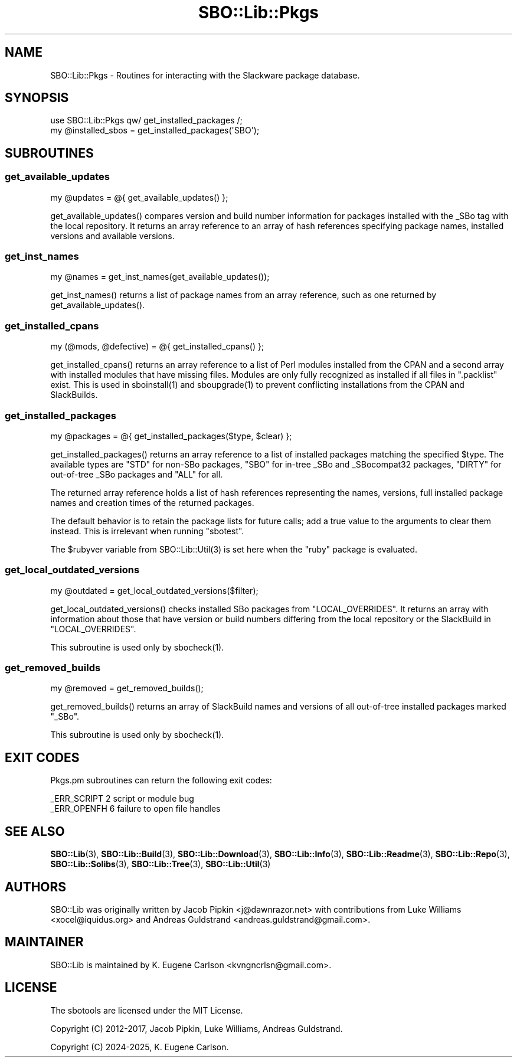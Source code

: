 .\" -*- mode: troff; coding: utf-8 -*-
.\" Automatically generated by Pod::Man v6.0.2 (Pod::Simple 3.45)
.\"
.\" Standard preamble:
.\" ========================================================================
.de Sp \" Vertical space (when we can't use .PP)
.if t .sp .5v
.if n .sp
..
.de Vb \" Begin verbatim text
.ft CW
.nf
.ne \\$1
..
.de Ve \" End verbatim text
.ft R
.fi
..
.\" \*(C` and \*(C' are quotes in nroff, nothing in troff, for use with C<>.
.ie n \{\
.    ds C` ""
.    ds C' ""
'br\}
.el\{\
.    ds C`
.    ds C'
'br\}
.\"
.\" Escape single quotes in literal strings from groff's Unicode transform.
.ie \n(.g .ds Aq \(aq
.el       .ds Aq '
.\"
.\" If the F register is >0, we'll generate index entries on stderr for
.\" titles (.TH), headers (.SH), subsections (.SS), items (.Ip), and index
.\" entries marked with X<> in POD.  Of course, you'll have to process the
.\" output yourself in some meaningful fashion.
.\"
.\" Avoid warning from groff about undefined register 'F'.
.de IX
..
.nr rF 0
.if \n(.g .if rF .nr rF 1
.if (\n(rF:(\n(.g==0)) \{\
.    if \nF \{\
.        de IX
.        tm Index:\\$1\t\\n%\t"\\$2"
..
.        if !\nF==2 \{\
.            nr % 0
.            nr F 2
.        \}
.    \}
.\}
.rr rF
.\"
.\" Required to disable full justification in groff 1.23.0.
.if n .ds AD l
.\" ========================================================================
.\"
.IX Title "SBO::Lib::Pkgs 3"
.TH SBO::Lib::Pkgs 3 "Prickle-Prickle, The Aftermath 7, 3191 YOLD" "" "sbotools 4.0"
.\" For nroff, turn off justification.  Always turn off hyphenation; it makes
.\" way too many mistakes in technical documents.
.if n .ad l
.nh
.SH NAME
SBO::Lib::Pkgs \- Routines for interacting with the Slackware package database.
.SH SYNOPSIS
.IX Header "SYNOPSIS"
.Vb 1
\&  use SBO::Lib::Pkgs qw/ get_installed_packages /;
\&
\&  my @installed_sbos = get_installed_packages(\*(AqSBO\*(Aq);
.Ve
.SH SUBROUTINES
.IX Header "SUBROUTINES"
.SS get_available_updates
.IX Subsection "get_available_updates"
.Vb 1
\&  my @updates = @{ get_available_updates() };
.Ve
.PP
\&\f(CWget_available_updates()\fR compares version and build number information for
packages installed with the _SBo tag with the local repository. It returns
an array reference to an array of hash references specifying package names,
installed versions and available versions.
.SS get_inst_names
.IX Subsection "get_inst_names"
.Vb 1
\&  my @names = get_inst_names(get_available_updates());
.Ve
.PP
\&\f(CWget_inst_names()\fR returns a list of package names from an array reference, such
as one returned by \f(CWget_available_updates()\fR.
.SS get_installed_cpans
.IX Subsection "get_installed_cpans"
.Vb 1
\&  my (@mods, @defective) = @{ get_installed_cpans() };
.Ve
.PP
\&\f(CWget_installed_cpans()\fR returns an array reference to a list of Perl
modules installed from the CPAN and a second array with installed modules
that have missing files. Modules are only fully recognized as installed if all
files in \f(CW\*(C`.packlist\*(C'\fR exist. This is used in \f(CWsboinstall(1)\fR and
\&\f(CWsboupgrade(1)\fR to prevent conflicting installations from the CPAN and
SlackBuilds.
.SS get_installed_packages
.IX Subsection "get_installed_packages"
.Vb 1
\&  my @packages = @{ get_installed_packages($type, $clear) };
.Ve
.PP
\&\f(CWget_installed_packages()\fR returns an array reference to a list of installed packages
matching the specified \f(CW$type\fR. The available types are \f(CW\*(C`STD\*(C'\fR for non\-SBo packages,
\&\f(CW\*(C`SBO\*(C'\fR for in\-tree _SBo and _SBocompat32 packages, \f(CW\*(C`DIRTY\*(C'\fR for out\-of\-tree _SBo packages
and \f(CW\*(C`ALL\*(C'\fR for all.
.PP
The returned array reference holds a list of hash references representing the names,
versions, full installed package names and creation times of the returned packages.
.PP
The default behavior is to retain the package lists for future calls; add a true value
to the arguments to clear them instead. This is irrelevant when running \f(CW\*(C`sbotest\*(C'\fR.
.PP
The \f(CW$rubyver\fR variable from \f(CWSBO::Lib::Util(3)\fR is set here when the \f(CW\*(C`ruby\*(C'\fR package
is evaluated.
.SS get_local_outdated_versions
.IX Subsection "get_local_outdated_versions"
.Vb 1
\&  my @outdated = get_local_outdated_versions($filter);
.Ve
.PP
\&\f(CWget_local_outdated_versions()\fR checks installed SBo packages from \f(CW\*(C`LOCAL_OVERRIDES\*(C'\fR.
It returns an array with information about those that have version or build numbers
differing from the local repository or the SlackBuild in \f(CW\*(C`LOCAL_OVERRIDES\*(C'\fR.
.PP
This subroutine is used only by \f(CWsbocheck(1)\fR.
.SS get_removed_builds
.IX Subsection "get_removed_builds"
.Vb 1
\&  my @removed = get_removed_builds();
.Ve
.PP
\&\f(CWget_removed_builds()\fR returns an array of SlackBuild names and versions of all out\-of\-tree
installed packages marked \f(CW\*(C`_SBo\*(C'\fR.
.PP
This subroutine is used only by \f(CWsbocheck(1)\fR.
.SH "EXIT CODES"
.IX Header "EXIT CODES"
Pkgs.pm subroutines can return the following exit codes:
.PP
.Vb 2
\&  _ERR_SCRIPT        2   script or module bug
\&  _ERR_OPENFH        6   failure to open file handles
.Ve
.SH "SEE ALSO"
.IX Header "SEE ALSO"
\&\fBSBO::Lib\fR\|(3), \fBSBO::Lib::Build\fR\|(3), \fBSBO::Lib::Download\fR\|(3), \fBSBO::Lib::Info\fR\|(3), \fBSBO::Lib::Readme\fR\|(3), \fBSBO::Lib::Repo\fR\|(3), \fBSBO::Lib::Solibs\fR\|(3), \fBSBO::Lib::Tree\fR\|(3), \fBSBO::Lib::Util\fR\|(3)
.SH AUTHORS
.IX Header "AUTHORS"
SBO::Lib was originally written by Jacob Pipkin <j@dawnrazor.net> with
contributions from Luke Williams <xocel@iquidus.org> and Andreas
Guldstrand <andreas.guldstrand@gmail.com>.
.SH MAINTAINER
.IX Header "MAINTAINER"
SBO::Lib is maintained by K. Eugene Carlson <kvngncrlsn@gmail.com>.
.SH LICENSE
.IX Header "LICENSE"
The sbotools are licensed under the MIT License.
.PP
Copyright (C) 2012\-2017, Jacob Pipkin, Luke Williams, Andreas Guldstrand.
.PP
Copyright (C) 2024\-2025, K. Eugene Carlson.
